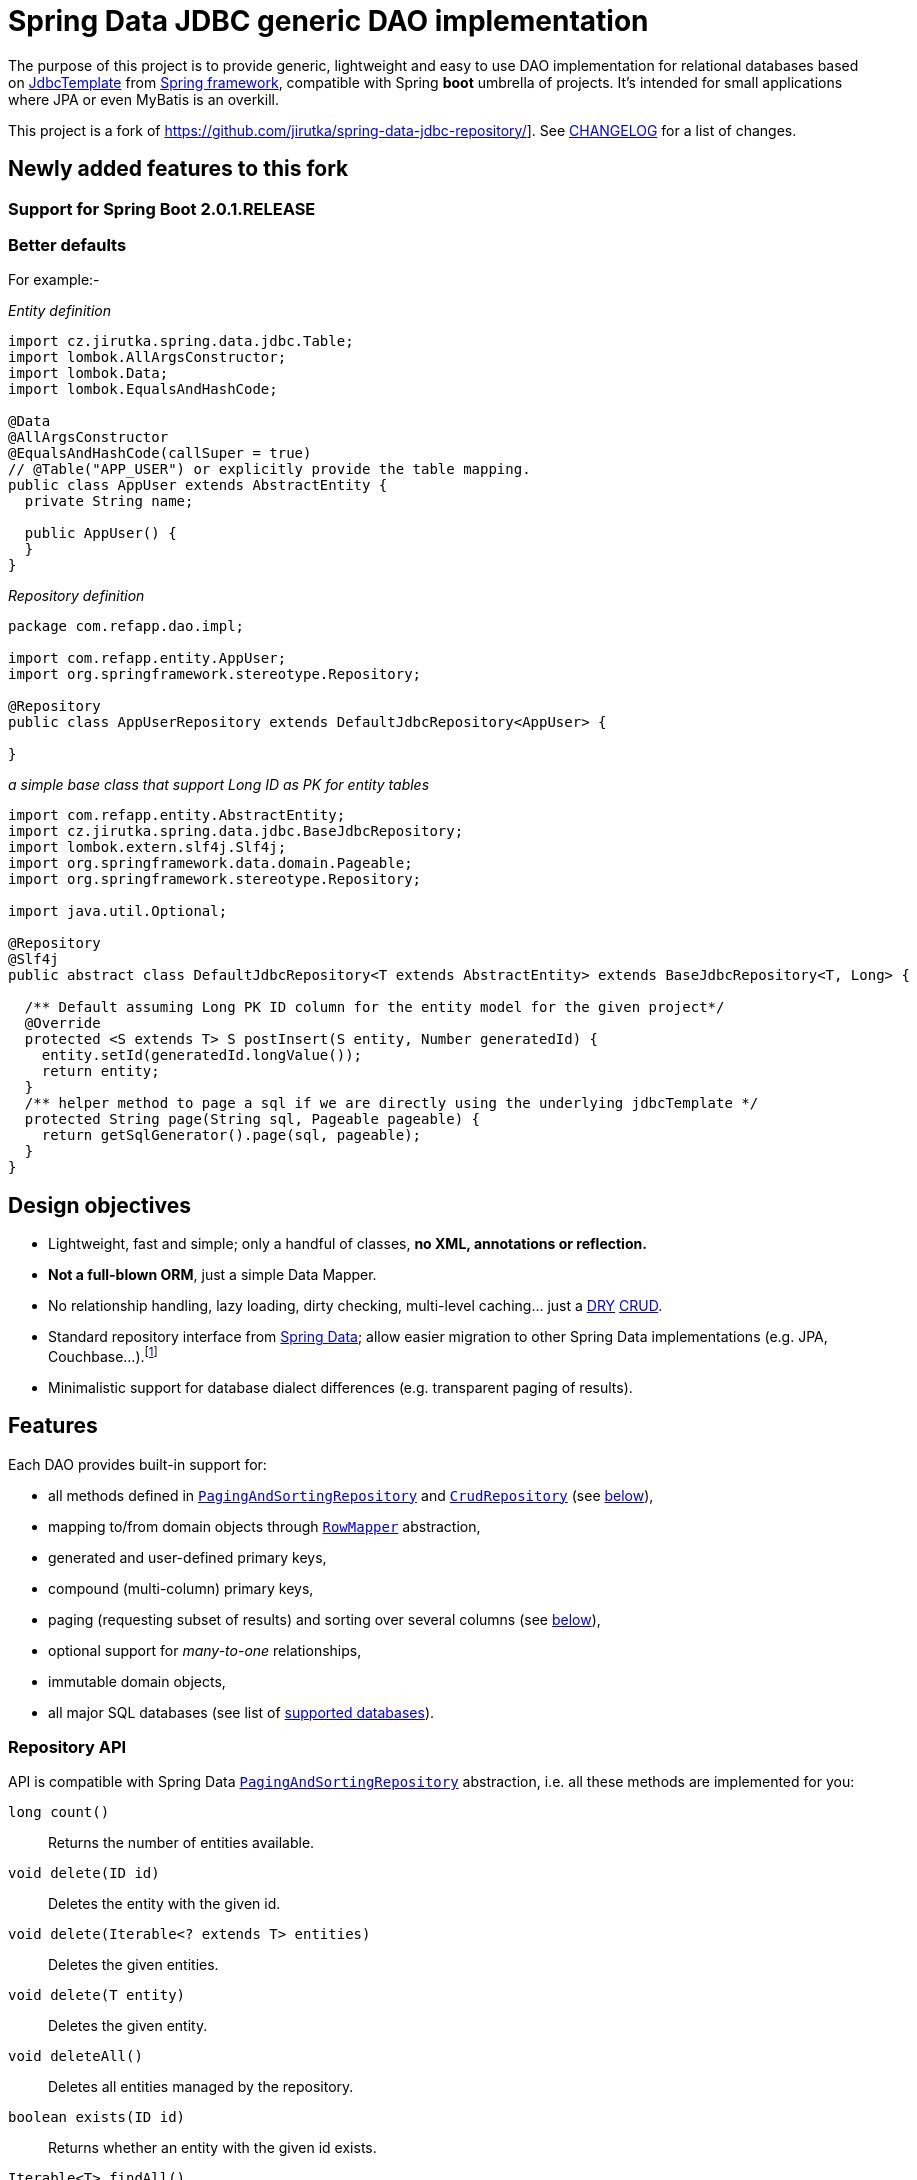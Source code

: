 = Spring Data JDBC generic DAO implementation
:source-language: java
// Project meta
:name: spring-data-jdbc-repository
:version: 0.0.1-SNAPSHOT
:group-id: com.github.vinaynair
:artifact-id: {name}
:gh-name: vinaynair/{name}
:gh-branch: develop
:appveyor-id: n3x2wog0vys5bgl0
:codacy-id: f44c7cac230b469793750a6899e286d6
// URIs
:src-base: link:src/main/java/cz/jirutka/spring/data/jdbc
:src-test-base: link:src/test/groovy/cz/jirutka/spring/data/jdbc
:src-fixtures-base: link:src/test/java/cz/jirutka/spring/data/jdbc/fixtures
:spring-jdoc-uri: https://docs.spring.io/spring/docs/current/javadoc-api/org/springframework
:spring-data-jdoc-uri: https://docs.spring.io/spring-data/data-commons/docs/current/api/org/springframework/data
:javase-jdoc-uri: https://docs.oracle.com/javase/7/docs/api/java

ifdef::env-github[]
image:https://travis-ci.org/{gh-name}.svg?branch={gh-branch}["Build Status", link="https://travis-ci.org/{gh-name}"]
endif::env-github[]


The purpose of this project is to provide generic, lightweight and easy to use DAO implementation for relational databases based on {spring-jdoc-uri}/jdbc/core/JdbcTemplate.html[JdbcTemplate] from https://projects.spring.io/spring-framework[Spring framework], compatible with Spring *boot* umbrella of projects.
It’s intended for small applications where JPA or even MyBatis is an overkill.

This project is a fork of https://github.com/jirutka/spring-data-jdbc-repository/].
See link:CHANGELOG.adoc[CHANGELOG] for a list of changes.


== Newly added features to this fork

=== Support for Spring Boot 2.0.1.RELEASE

=== Better defaults
For example:-

_Entity definition_

[source]
----
import cz.jirutka.spring.data.jdbc.Table;
import lombok.AllArgsConstructor;
import lombok.Data;
import lombok.EqualsAndHashCode;

@Data
@AllArgsConstructor
@EqualsAndHashCode(callSuper = true)
// @Table("APP_USER") or explicitly provide the table mapping.
public class AppUser extends AbstractEntity {
  private String name;

  public AppUser() {
  }
}
----

_Repository definition_

[source]
----

package com.refapp.dao.impl;

import com.refapp.entity.AppUser;
import org.springframework.stereotype.Repository;

@Repository
public class AppUserRepository extends DefaultJdbcRepository<AppUser> {

}
----

_a simple base class that support Long ID as PK for entity tables_

[source]
----
import com.refapp.entity.AbstractEntity;
import cz.jirutka.spring.data.jdbc.BaseJdbcRepository;
import lombok.extern.slf4j.Slf4j;
import org.springframework.data.domain.Pageable;
import org.springframework.stereotype.Repository;

import java.util.Optional;

@Repository
@Slf4j
public abstract class DefaultJdbcRepository<T extends AbstractEntity> extends BaseJdbcRepository<T, Long> {

  /** Default assuming Long PK ID column for the entity model for the given project*/
  @Override
  protected <S extends T> S postInsert(S entity, Number generatedId) {
    entity.setId(generatedId.longValue());
    return entity;
  }
  /** helper method to page a sql if we are directly using the underlying jdbcTemplate */
  protected String page(String sql, Pageable pageable) {
    return getSqlGenerator().page(sql, pageable);
  }
}
----

== Design objectives

* Lightweight, fast and simple; only a handful of classes, *no XML, annotations or reflection.*
* *Not a full-blown ORM*, just a simple Data Mapper.
* No relationship handling, lazy loading, dirty checking, multi-level caching… just a https://en.wikipedia.org/wiki/Don't_repeat_yourself[DRY] https://en.wikipedia.org/wiki/Create,_read,_update_and_delete[CRUD].
* Standard repository interface from https://projects.spring.io/spring-data[Spring Data]; allow easier migration to other Spring Data implementations (e.g. JPA, Couchbase…).footnote:[Since your code will rely only on interfaces from Spring Data Commons umbrella project you are free to switch from `JdbcRepository` implementation (from this project) to `JpaRepository`, `GemfireRepository`, `GraphRepository`… see https://projects.spring.io/spring-data[Spring Data webpage]. They all implement the same common API. Of course don’t expect that switching from JDBC to e.g. JPA will be as simple as switching imported JAR dependencies – but at least you minimize the impact by using same DAO API.]
* Minimalistic support for database dialect differences (e.g. transparent paging of results).


== Features

Each DAO provides built-in support for:

* all methods defined in {spring-data-jdoc-uri}/repository/PagingAndSortingRepository.html[`PagingAndSortingRepository`] and {spring-data-jdoc-uri}/repository/CrudRepository.html[`CrudRepository`] (see <<Repository API, below>>),
* mapping to/from domain objects through {spring-jdoc-uri}/jdbc/core/RowMapper.html[`RowMapper`] abstraction,
* generated and user-defined primary keys,
* compound (multi-column) primary keys,
* paging (requesting subset of results) and sorting over several columns (see <<Paging, below>>),
* optional support for _many-to-one_ relationships,
* immutable domain objects,
* all major SQL databases (see list of <<Supported databases, supported databases>>).


=== Repository API

API is compatible with Spring Data {spring-data-jdoc-uri}/repository/PagingAndSortingRepository.html[`PagingAndSortingRepository`] abstraction, i.e. all these methods are implemented for you:

`long count()`::
  Returns the number of entities available.
`void delete(ID id)`::
  Deletes the entity with the given id.
`void delete(Iterable<? extends T> entities)`::
  Deletes the given entities.
`void delete(T entity)`::
  Deletes the given entity.
`void deleteAll()`::
  Deletes all entities managed by the repository.
`boolean exists(ID id)`::
  Returns whether an entity with the given id exists.
`Iterable<T> findAll()`::
  Returns all instances of the type.
`Iterable<T> findAll(Iterable<ID> ids)`::
  Returns all instances of the type with the given IDs.
`Page<T> findAll(Pageable pageable)`::
  Returns a Page of entities meeting the paging restriction provided in the Pageable object.
`Iterable<T> findAll(Sort sort)`::
  Returns all entities sorted by the given options.
`T findOne(ID id)`::
  Retrieves an entity by its id.
`<S extends T> Iterable<S> save(Iterable<S> entities)`::
  Saves all given entities.
`<S extends T> S save(S entity)`::
  Saves the given entity.


=== Paging

`Pageable` and `Sort` parameters are also fully supported, which means you get *paging and sorting by arbitrary properties for free*.
For example, say you have `UserRepository` extending `PagingAndSortingRepository<User, String>` interface (implemented for you by the library) and you request 5th page of `USERS` table, 10 per page, after applying some sorting:

[source]
----
Page<User> page = userRepository.findAll(
    new PageRequest(5, 10, new Sort(
        new Order(DESC, "reputation"),
        new Order(ASC, "user_name")
    ))
);
----

Spring Data JDBC repository will translate this call into (PostgreSQL syntax):

[source, sql]
----
SELECT *
FROM users
ORDER BY reputation DESC, user_name ASC
LIMIT 50 OFFSET 10
----

…or even (Derby/Oracle syntax):

[source, sql]
----
SELECT * FROM (
    SELECT ROW_NUMBER() OVER () AS ROW_NUM, t.*
    FROM (
        SELECT *
        FROM users
        ORDER BY reputation DESC, user_name ASC
    ) AS t
) AS a
WHERE ROW_NUM BETWEEN 51 AND 60
----

No matter which database you use, you’ll get `Page<User>` object in return (you still have to provide `RowMapper<User>` yourself to translate from {javase-jdoc-uri}/sql/ResultSet.html[`ResultSet`] to a domain object).
If you don’t know Spring Data project yet, {spring-data-jdoc-uri}/domain/Page.html[`Page<T>`] is a wonderful abstraction, not only encapsulating `List<T>`, but also providing metadata such as total number of records, on which page we currently are etc.


=== Supported databases

* http://www.postgresql.org[PostgreSQL]
* https://db.apache.org/derby[Apache Derby]
* http://www.h2database.com[H2]
* http://hsqldb.org[HSQLDB]
* https://mariadb.org[MariaDB]
* https://www.microsoft.com/en-us/server-cloud/products/sql-server[MS SQL Server] 2008+
* https://www.mysql.com[MySQL]
* https://www.oracle.com/database[Oracle Database] 11g+ (9i+ should work too)
* …and most likely many others

All of these databases are continuously tested on AppVeyor (MS SQL) and Travis CI (all others).
The test suite consists of over 60 distinct tests.


== Getting started

For more examples and working code don’t forget to examine {src-test-base}[project tests].

In order to start your project must have `DataSource` bean present and transaction management enabled.
Here is a minimal configuration for PostgreSQL with https://github.com/brettwooldridge/HikariCP[HikariCP] connection pool:

[source]
----
@EnableTransactionManagement
@Configuration
public class MinimalConfig {

    @Bean
    public PlatformTransactionManager transactionManager() {
        return new DataSourceTransactionManager(dataSource());
    }

    @Bean(destroyMethod = "shutdown")
    public DataSource dataSource() {
        Properties props = new Properties();
        props.setProperty("dataSourceClassName", "org.postgresql.ds.PGSimpleDataSource");
        props.setProperty("dataSource.user", "test");
        props.setProperty("dataSource.password", "test");
        props.setProperty("dataSource.databaseName", "mydb");

        return new HikariDataSource(new HikariConfig(props));
    }
}
----

=== Entity with auto-generated key

Say you have a following database table with auto-generated key (PostgreSQL syntax):

[source, sql]
----
CREATE TABLE comments (
    id            serial PRIMARY KEY,
    user_name     text,
    contents      text,
    created_time  timestamp NOT NULL
);
----

First you need to create domain object `User` mapping to that table (just like in any other ORM or Data Mapper):

[source]
----
public class Comment implements Persistable<Integer> {

    private Integer id;
    private String userName;
    private String contents;
    private Date createdTime;

    @Override
    public Integer getId() {
        return id;
    }

    @Override
    public boolean isNew() {
        return id == null;
    }

    // constructors / getters / setters / ...
}
----

Apart from standard Java boilerplate you should notice implementing {spring-data-jdoc-uri}/domain/Persistable.html[`Persistable<Integer>`] where `Integer` is the type of primary key.
`Persistable<T>` is an interface coming from Spring Data project and it’s the only requirement we place on your domain object.

Finally we are ready to create our {src-fixtures-base}/CommentRepository.java[`CommentRepository`] DAO:

[source]
----
@Repository
public class CommentRepository extends JdbcRepository<Comment, Integer> {

    public static final RowMapper<Comment> ROW_MAPPER = // see below

    public static final RowUnmapper<Comment> ROW_UNMAPPER = // see below

    public CommentRepository() {
        super(ROW_MAPPER, ROW_UNMAPPER, "comments");
    }

    @Override
    protected <S extends Comment> S postCreate(S entity, Number generatedId) {
        entity.setId(generatedId.intValue());
        return entity;
    }
}
----

First of all we use {spring-jdoc-uri}/stereotype/Repository.html[`@Repository`] annotation to mark DAO bean.
It enables persistence exception translation.
Also such annotated beans are discovered by classpath scanning.

As you can see we extend `JdbcRepository<Comment, Integer>` which is the central class of this library, providing implementations of all `PagingAndSortingRepository` methods.
Its constructor has three required dependencies: `RowMapper`, {src-base}/RowUnmapper.java[`RowUnmapper`] and table name.
You may also provide ID column name, otherwise default `id` is used.

If you ever used `JdbcTemplate` from Spring, you should be familiar with {spring-jdoc-uri}/jdbc/core/RowMapper.html[`RowMapper`] interface.
We need to somehow extract columns from `ResultSet` into an object.
After all we don’t want to work with raw JDBC results.
It’s quite straightforward:

[source]
----
public static final RowMapper<Comment> ROW_MAPPER = new RowMapper<Comment>() {

    public Comment mapRow(ResultSet rs, int rowNum) throws SQLException {
        return new Comment(
            rs.getInt("id"),
            rs.getString("user_name"),
            rs.getString("contents"),
            rs.getTimestamp("created_time")
        );
    }
};
----

`RowUnmapper` comes from this library and it’s essentially the opposite of `RowMapper`: takes an object and turns it into a `Map`.
This map is later used by the library to construct SQL `CREATE`/`UPDATE` queries:

[source]
----
private static final RowUnmapper<Comment> ROW_UNMAPPER = new RowUnmapper<Comment>() {

    public Map<String, Object> mapColumns(Comment comment) {
        Map<String, Object> row = new LinkedHashMap<String, Object>();
        row.put("id", comment.getId());
        row.put("user_name", comment.getUserName());
        row.put("contents", comment.getContents());
        row.put("created_time", new Timestamp(comment.getCreatedTime().getTime()));
        return row;
    }
};
----

If you never update your database table (just reading some reference data inserted elsewhere) you may skip `RowUnmapper` parameter or use {src-base}/MissingRowUnmapper.java[`MissingRowUnmapper`].

Last piece of the puzzle is the `postCreate()` callback method which is called after an object was inserted.
You can use it to retrieve generated primary key and update your domain object (or return new one if your domain objects are immutable).
If you don’t need it, just don’t override `postCreate()`.

Check out {src-test-base}/JdbcRepositoryGeneratedKeyIT.java[`JdbcRepositoryGeneratedKeyIT`] for a working code based on this example.

****
By now you might have a feeling that, compared to JPA or Hibernate, there is quite a lot of manual work.
However various JPA implementations and other ORM frameworks are notoriously known for introducing significant overhead and manifesting some learning curve.
This tiny library intentionally leaves some responsibilities to the user in order to avoid complex mappings, reflection, annotations… all the implicitness that is not always desired.

This project is not intending to replace mature and stable ORM frameworks.
Instead it tries to fill in a niche between raw JDBC and ORM where simplicity and low overhead are key features.
****


=== Entity with manually assigned key

In this example we’ll see how entities with user-defined primary keys are handled.
Let’s start from database model:

[source, sql]
----
CREATE TABLE users (
    user_name      text PRIMARY KEY,
    date_of_birth  timestamp NOT NULL,
    enabled        boolean NOT NULL
);
----

…and `User` domain model:

[source]
----
public class User implements Persistable<String> {

    private transient boolean persisted;

    private String userName;
    private Date dateOfBirth;
    private boolean enabled;

    @Override
    public String getId() {
        return userName;
    }

    @Override
    public boolean isNew() {
        return !persisted;
    }

    public void setPersisted(boolean persisted) {
        this.persisted = persisted;
    }

    // constructors / getters / setters / ...
}
----

Notice that special `persisted` transient flag was added.
Contract of {spring-data-jdoc-uri}/repository/CrudRepository.html#save(S)[`CrudRepository.save()`] from Spring Data project requires that an entity knows whether it was already saved or not (`isNew()`) method – there are no separate `create()` and `update()` methods.
Implementing `isNew()` is simple for auto-generated keys (see `Comment` above) but in this case we need an extra transient field.
If you hate this workaround and you only insert data and never update, you’ll get away with return `true` all the time from `isNew()`.

And finally our DAO, {src-fixtures-base}/UserRepository.java[`UserRepository`] bean:

[source]
----
@Repository
public class UserRepository extends JdbcRepository<User, String> {

    public static final RowMapper<User> ROW_MAPPER = //...

    public static final RowUnmapper<User> ROW_UNMAPPER = //...

    public UserRepository() {
        super(ROW_MAPPER, ROW_UNMAPPER, "USERS", "user_name");
    }

    @Override
    protected <S extends User> S postUpdate(S entity) {
        entity.setPersisted(true);
        return entity;
    }

    @Override
    protected <S extends User> S postCreate(S entity, Number generatedId) {
        entity.setPersisted(true);
        return entity;
    }
}
----

The `users` and `user_name` parameters designate table name and primary key column name.
I’ll leave the details of mapper and unmapper (see {src-fixtures-base}/UserRepository.java[source code]).
But please notice `postUpdate()` and `postCreate()` methods.
They ensure that once object was persisted, `persisted` flag is set so that subsequent calls to `save()` will update existing entity rather than trying to reinsert it.

Check out {src-test-base}/JdbcRepositoryManualKeyIT.java[`JdbcRepositoryManualKeyIT`] for a working code based on this example.


=== Compound primary key

We also support compound primary keys (primary keys consisting of several columns).
Take this table as an example:

[source, sql]
----
CREATE TABLE boarding_pass (
    flight_no   varchar(8) NOT NULL,
    seq_no      integer NOT NULL,
    passenger   text,
    seat        char(3),
    PRIMARY KEY (flight_no, seq_no)
);
----

I would like you to notice the type of primary key in `Persistable<T>`:

[source]
----
public class BoardingPass implements Persistable<Object[]> {

    private transient boolean persisted;

    private String flightNo;
    private int seqNo;
    private String passenger;
    private String seat;

    @Override
    public Object[] getId() {
        return pk(flightNo, seqNo);
    }

    @Override
    public boolean isNew() {
        return !persisted;
    }

    // constructors / getters / setters / ...
}
----

Unfortunately library does not support small, immutable value classes encapsulating all ID values in one object (like JPA does with http://docs.oracle.com/javaee/6/api/javax/persistence/IdClass.html[`@IdClass`]), so you have to live with `Object[]` array.
Defining DAO class is similar to what we’ve already seen:

[source]
----
public class BoardingPassRepository extends JdbcRepository<BoardingPass, Object[]> {

    public static final RowMapper<BoardingPass> ROW_MAPPER = //...

    public static final RowUnmapper<BoardingPass> UNMAPPER = //...

    public BoardingPassRepository() {
        super(MAPPER, UNMAPPER,
            new TableDescription("BOARDING_PASS", null, "flight_no", "seq_no"));
    }
}
----

Two things to notice: we extend `JdbcRepository<BoardingPass, Object[]>` and we provide two ID column names just as expected: `flight_no, seq_no`.
We query such DAO by providing both `flight_no` and `seq_no` (necessarily in that order) values wrapped by `Object[]`:

[source]
BoardingPass pass = boardingPassRepository.findOne(new Object[]{"FOO-1022", 42});

No doubts, this is cumbersome in practice, so you may create a tiny utility method for it:

[source]
----
public static Object[] pk(Object... idValues) {
    return idValues;
}
----

…and then use it as:

[source]
BoardingPass foundFlight = boardingPassRepository.findOne(pk("FOO-1022", 42));

…or just use some more expressive JVM-based language as Groovy. ;)

Check out link:src/test/java/cz/jirutka/spring/data/jdbc/JdbcRepositoryCompoundPkIT.java[`JdbcRepositoryCompoundPkIT`] for a working code based on this example.


=== Transactions

This library is completely orthogonal to transaction management.
Every method of each repository requires running transaction and it’s up to you to set it up.
Typically you would place `@Transactional` on service layer (calling DAO beans).
Please not that it’s generally not recommend to https://stackoverflow.com/questions/8993318[place @Transactional over every DAO bean].


=== Caching

This library does not provide any caching abstraction or support.
However, adding `@Cacheable` layer on top of your DAOs or services using https://docs.spring.io/spring/docs/current/spring-framework-reference/html/cache.html[caching abstraction in Spring] is quite straightforward.
See also: http://nurkiewicz.blogspot.no/2013/01/cacheable-overhead-in-spring.html[_@Cacheable overhead in Spring_].


== How to get it?

Released versions are available in The Central Repository.
Just add this artifact to your project:

._Maven_
[source, xml, subs="verbatim, attributes"]
----
<dependency>
    <groupId>{group-id}</groupId>
    <artifactId>{artifact-id}</artifactId>
    <version>{version}</version>
</dependency>
----

._Gradle_
[source, groovy, subs="verbatim, attributes"]
compile '{group-id}:{artifact-id}:{version}'

However if you want to use the last snapshot version, you have to add the JFrog OSS repository:

._Maven_
[source, xml]
----
<repository>
    <id>jfrog-oss-snapshot-local</id>
    <name>JFrog OSS repository for snapshots</name>
    <url>https://oss.jfrog.org/oss-snapshot-local</url>
    <snapshots>
        <enabled>true</enabled>
    </snapshots>
</repository>
----

._Gradle_
[source, groovy]
----
repositories {
  maven {
    url 'https://oss.jfrog.org/oss-snapshot-local'
  }
}
----


== Contributions

…are always welcome.
Don’t hesitate to submit a https://github.com/{gh-name}/issues[bug report] or a https://github.com/{gh-name}/pulls[pull requests].

When filling a bug report or submitting a new feature, please try including supporting test cases.


== License

This project is licensed under http://www.apache.org/licenses/LICENSE-2.0.html[Apache License 2.0].
